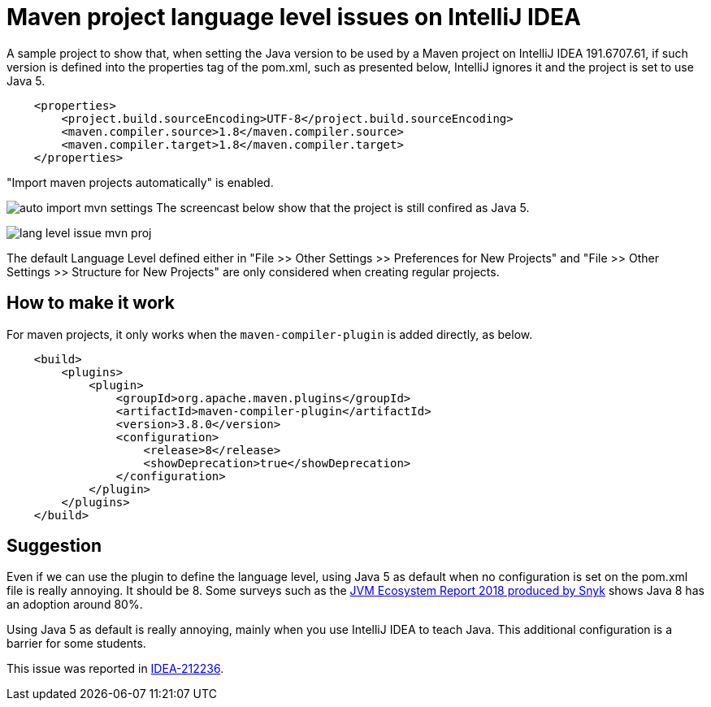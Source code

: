 = Maven project language level issues on IntelliJ IDEA

A sample project to show that, when setting the Java version to be used by a Maven project
on IntelliJ IDEA 191.6707.61, if such version is defined
into the properties tag of the pom.xml, such as presented below,
IntelliJ ignores it and the project is set to use Java 5. 

```xml
    <properties>
        <project.build.sourceEncoding>UTF-8</project.build.sourceEncoding>
        <maven.compiler.source>1.8</maven.compiler.source>
        <maven.compiler.target>1.8</maven.compiler.target>
    </properties>
```

"Import maven projects automatically" is enabled.

image:auto-import-mvn-settings.png[]
The screencast below show that the project is still confired as Java 5.

image:lang-level-issue-mvn-proj.gif[]

The default Language Level defined either in "File >> Other Settings >> Preferences for New Projects"
and "File >> Other Settings >> Structure for New Projects" are only considered when creating regular projects.

== How to make it work

For maven projects, it only works when the `maven-compiler-plugin` is added directly, as below.

```xml
    <build>
        <plugins>
            <plugin>
                <groupId>org.apache.maven.plugins</groupId>
                <artifactId>maven-compiler-plugin</artifactId>
                <version>3.8.0</version>
                <configuration>
                    <release>8</release>
                    <showDeprecation>true</showDeprecation>
                </configuration>
            </plugin>
        </plugins>
    </build>
```

== Suggestion

Even if we can use the plugin to define the language level, using Java 5 as default when no configuration is set on the pom.xml file is really annoying. It should be 8.
Some surveys such as the https://snyk.io/blog/jvm-ecosystem-report-2018/[JVM Ecosystem Report 2018 produced by Snyk] shows Java 8 has an adoption around 80%.

Using Java 5 as default is really annoying, mainly when you use IntelliJ IDEA to teach Java. This additional configuration is a barrier for some students.

This issue was reported in https://youtrack.jetbrains.com/issue/IDEA-212236[IDEA-212236].